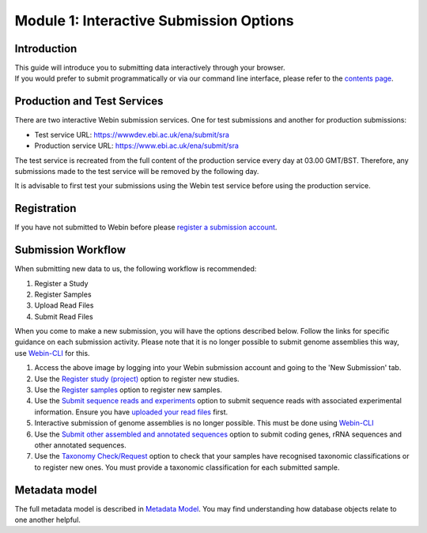 ========================================
Module 1: Interactive Submission Options
========================================

Introduction
============

| This guide will introduce you to submitting data interactively through your browser.
| If you would prefer to submit programmatically or via our command line interface, please refer to the `contents page <http://ena-docs.readthedocs.io/en/latest/>`_.

Production and Test Services
============================

There are two interactive Webin submission services. One for test submissions
and another for production submissions:

- Test service URL: https://wwwdev.ebi.ac.uk/ena/submit/sra
- Production service URL: https://www.ebi.ac.uk/ena/submit/sra

The test service is recreated from the full content of the production service every day at
03.00 GMT/BST. Therefore, any submissions made to the test service will be removed
by the following day.

It is advisable to first test your submissions using the Webin test service before
using the production service.

Registration
============

If you have not submitted to Webin before please `register a submission account <reg_01.html>`_.

Submission Workflow
===================

When submitting new data to us, the following workflow is recommended:

1. Register a Study
2. Register Samples
3. Upload Read Files
4. Submit Read Files

When you come to make a new submission, you will have the options described below.
Follow the links for specific guidance on each submission activity.
Please note that it is no longer possible to submit genome assemblies this way,
use `Webin-CLI  <cli_01.html>`_ for this.

.. image:: images/mod_01_p01.png

1. Access the above image by logging into your Webin submission account and going to the 'New Submission' tab.
2. Use the `Register study (project)`_ option to register new studies.
3. Use the `Register samples`_ option to register new samples.
4. Use the `Submit sequence reads and experiments`_ option to submit sequence reads with associated experimental information.
   Ensure you have `uploaded your read files`_ first.
5. Interactive submission of genome assemblies is no longer possible.
   This must be done using `Webin-CLI  <cli_01.html>`_
6. Use the `Submit other assembled and annotated sequences`_ option to submit coding genes, rRNA sequences and other
   annotated sequences.
7. Use the `Taxonomy Check/Request`_ option to check that your samples have recognised taxonomic classifications
   or to register new ones. You must provide a taxonomic classification for each submitted sample.

.. _Register study (project): mod_02.html
.. _Register samples: mod_03.html
.. _Submit sequence reads and experiments: mod_04.html
.. _uploaded your read files: upload_01.html
.. _Submit other assembled and annotated sequences: mod_06.html
.. _Taxonomy Check/Request: faq_taxonomy.html

Metadata model
=================

The full metadata model is described in `Metadata Model <meta_01.html>`_.
You may find understanding how database objects relate to one another helpful.
